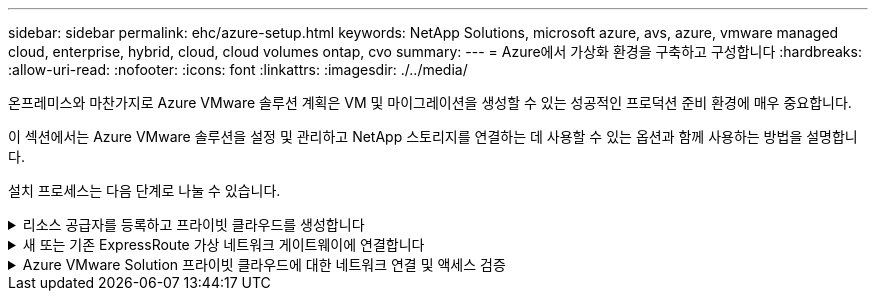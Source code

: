 ---
sidebar: sidebar 
permalink: ehc/azure-setup.html 
keywords: NetApp Solutions, microsoft azure, avs, azure, vmware managed cloud, enterprise, hybrid, cloud, cloud volumes ontap, cvo 
summary:  
---
= Azure에서 가상화 환경을 구축하고 구성합니다
:hardbreaks:
:allow-uri-read: 
:nofooter: 
:icons: font
:linkattrs: 
:imagesdir: ./../media/


[role="lead"]
온프레미스와 마찬가지로 Azure VMware 솔루션 계획은 VM 및 마이그레이션을 생성할 수 있는 성공적인 프로덕션 준비 환경에 매우 중요합니다.

이 섹션에서는 Azure VMware 솔루션을 설정 및 관리하고 NetApp 스토리지를 연결하는 데 사용할 수 있는 옵션과 함께 사용하는 방법을 설명합니다.

설치 프로세스는 다음 단계로 나눌 수 있습니다.

.리소스 공급자를 등록하고 프라이빗 클라우드를 생성합니다
[%collapsible]
====
Azure VMware 솔루션을 사용하려면 먼저 확인된 구독 내에 리소스 공급자를 등록해야 합니다.

. Azure 포털에 로그인합니다.
. Azure 포털 메뉴에서 모든 서비스를 선택합니다.
. 모든 서비스 대화 상자에서 구독을 입력한 다음 구독 을 선택합니다.
. 보려면 구독 목록에서 구독을 선택합니다.
. 리소스 공급자 를 선택하고 검색에 Microsoft.AVS 를 입력합니다.
. 리소스 공급자가 등록되지 않은 경우 등록 을 선택합니다.
+
image::avs-register-create-pc-1.png[AVS 레지스터는 PC 1을 만듭니다]

+
image::avs-register-create-pc-2.png[AVS 레지스터는 PC를 만듭니다. 2]

. 리소스 공급자를 등록한 후 Azure 포털을 사용하여 Azure VMware Solution 프라이빗 클라우드를 생성합니다.
. Azure 포털에 로그인합니다.
. 새 리소스 만들기 를 선택합니다.
. Marketplace 검색 텍스트 상자에 Azure VMware Solution을 입력하고 결과에서 선택합니다.
. Azure VMware 솔루션 페이지에서 생성 을 선택합니다.
. 기본 탭에서 필드에 값을 입력하고 검토 + 만들기를 선택합니다.


참고:

* 빠른 시작을 위해 계획 단계에서 필요한 정보를 수집합니다.
* 기존 리소스 그룹을 선택하거나 프라이빗 클라우드에 대한 새 리소스 그룹을 생성합니다. 리소스 그룹은 Azure 리소스가 배포 및 관리되는 논리적 컨테이너입니다.
* CIDR 주소가 고유하며 다른 Azure 가상 네트워크 또는 온-프레미스 네트워크와 겹치지 않도록 하십시오. CIDR은 프라이빗 클라우드 관리 네트워크를 나타내며 vCenter Server 및 NSX-T Manager와 같은 클러스터 관리 서비스에 사용됩니다. /22 주소 공간을 사용하는 것이 좋습니다. 이 예에서는 10.21.0.0/22 가 사용됩니다.


image::avs-register-create-pc-3.png[AVS 레지스터 PC 생성 3]

프로비저닝 프로세스는 약 4~5시간이 소요됩니다. 프로세스가 완료된 후 Azure 포털에서 프라이빗 클라우드에 액세스하여 성공적으로 배포되었는지 확인합니다. 구축이 완료되면 성공 상태가 표시됩니다.

Azure VMware 솔루션 프라이빗 클라우드에는 Azure 가상 네트워크가 필요합니다. Azure VMware 솔루션은 사내 vCenter를 지원하지 않으므로 기존 사내 환경과 통합하려면 추가 단계가 필요합니다. 또한 ExpressRoute 회로 및 가상 네트워크 게이트웨이를 설정해야 합니다. 클러스터 프로비저닝이 완료될 때까지 기다리는 동안 새 가상 네트워크를 생성하거나 기존 가상 네트워크를 사용하여 Azure VMware 솔루션에 연결합니다.

image::avs-register-create-pc-4.png[AVS 레지스터 PC 생성 4]

====
.새 또는 기존 ExpressRoute 가상 네트워크 게이트웨이에 연결합니다
[%collapsible]
====
새 Azure VNet(Virtual Network)을 생성하려면 Azure VNET Connect 탭을 선택합니다. 또는 가상 네트워크 생성 마법사를 사용하여 Azure 포털에서 수동으로 생성할 수도 있습니다.

. Azure VMware Solution 프라이빗 클라우드로 이동하고 관리 옵션 아래에서 접속 구성에 액세스합니다.
. Azure VNET Connect를 선택합니다.
. 새 VNET를 생성하려면 Create New 옵션을 선택합니다.
+
이 기능을 사용하면 VNET를 Azure VMware Solution 프라이빗 클라우드에 연결할 수 있습니다. VNET는 Azure VMware Solution에서 ExpressRoute를 통해 생성된 프라이빗 클라우드에 필요한 구성 요소(예: 점프 박스, Azure NetApp Files와 같은 공유 서비스, 클라우드 볼륨 ONTAP)를 자동으로 생성하여 이 가상 네트워크의 워크로드 간 통신을 지원합니다.

+
* 참고: * VNET 주소 공간은 사설 클라우드 CIDR과 겹치지 않아야 합니다.

+
image::azure-connect-gateway-1.png[Azure Connect 게이트웨이 1]

. 새 VNET에 대한 정보를 제공하거나 업데이트하고 OK(확인) 를 선택합니다.


image::azure-connect-gateway-2.png[Azure Connect 게이트웨이 2]

제공된 주소 범위 및 게이트웨이 서브넷이 있는 VNET는 지정된 가입 및 리소스 그룹에 생성됩니다.


NOTE: VNET를 수동으로 생성하는 경우 해당 SKU와 ExpressRoute를 게이트웨이 유형으로 사용하여 가상 네트워크 게이트웨이를 생성합니다. 구축이 완료되면 인증 키를 사용하여 Azure VMware Solution 프라이빗 클라우드가 포함된 가상 네트워크 게이트웨이에 ExpressRoute 연결을 연결합니다. 자세한 내용은 을 참조하십시오 link:https://docs.microsoft.com/en-us/azure/azure-vmware/tutorial-configure-networking#create-a-vnet-manually["Azure에서 VMware 프라이빗 클라우드에 대한 네트워킹을 구성합니다"].

====
.Azure VMware Solution 프라이빗 클라우드에 대한 네트워크 연결 및 액세스 검증
[%collapsible]
====
Azure VMware 솔루션에서는 사내 VMware vCenter를 통해 프라이빗 클라우드를 관리할 수 없습니다. 대신, 점프 호스트는 Azure VMware Solution vCenter 인스턴스에 연결하는 데 필요합니다. 지정된 리소스 그룹에 점프 호스트를 생성하고 Azure VMware Solution vCenter에 로그인합니다. 이 점프 호스트는 연결을 위해 생성된 동일한 가상 네트워크의 Windows VM이고 vCenter 및 NSX Manager에 대한 액세스를 제공해야 합니다.

image::azure-validate-network-1.png[Azure에서 네트워크 1]

가상 시스템을 프로비저닝한 후에는 연결 옵션을 사용하여 RDP에 액세스합니다.

image::azure-validate-network-2.png[Azure에서 네트워크 확인 2]

새로 생성된 이 점프 호스트 가상 머신에서 클라우드 관리자 사용자를 사용하여 vCenter에 로그인합니다. 자격 증명에 액세스하려면 Azure 포털로 이동하여 ID로 이동합니다(프라이빗 클라우드 내의 관리 옵션 아래). 프라이빗 클라우드 vCenter 및 NSX-T Manager의 URL 및 사용자 자격 증명은 여기에서 복사할 수 있습니다.

image::azure-validate-network-3.png[Azure에서 네트워크 확인 3]

Windows 가상 머신에서 브라우저를 열고 vCenter 웹 클라이언트 URL로 이동합니다 (`"https://10.21.0.2/"`) 관리자 사용자 이름을 * cloudadmin@vsphere.loca l * 로 사용하고 복사한 암호를 붙여 넣습니다. 마찬가지로 웹 클라이언트 URL을 사용하여 NSX-T Manager에 액세스할 수도 있습니다 (`"https://10.21.0.3/"`)를 클릭하고 관리자 사용자 이름을 사용하고 복사한 암호를 붙여 넣어 새 세그먼트를 생성하거나 기존 계층 게이트웨이를 수정합니다.


NOTE: 웹 클라이언트 URL은 프로비저닝된 각 SDDC에 따라 다릅니다.

image::azure-validate-network-4.png[Azure에서 네트워크 확인 4]

image::azure-validate-network-5.png[Azure에서 네트워크 확인 5]

이제 Azure VMware Solution SDDC가 구축 및 구성되었습니다. ExpressRoute Global Reach를 활용하여 사내 환경을 Azure VMware 솔루션 프라이빗 클라우드에 연결합니다. 자세한 내용은 을 참조하십시오 link:https://docs.microsoft.com/en-us/azure/azure-vmware/tutorial-expressroute-global-reach-private-cloud["온프레미스 환경을 Azure VMware 솔루션에 대해 알아보십시오"].

====